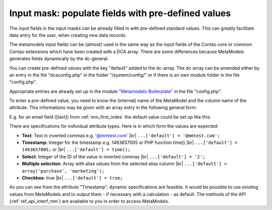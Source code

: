 .. _rst_cookbook_panels_default-values:

Input mask: populate fields with pre-defined values
===================================================

The input fields in the input masks can be already filled in with pre-defined standard values. This can greatly facilitate data entry for the user, when creating new data records. 

The metamodels input fields can be (almost) used in the same way as the input fields of the Contao core or common Contao extensions which have been created with a DCA array.
There are some differences because MetaModels generates fields dynamically by the dc-general.

You can create pre-defined values with the key "default" added to the dc-array.
The dc-array can be amended either by an entry in the file "dcaconfig.php" in the folder "/system/config/" or if there is an own module folder in the file "config.php". 

Appropriate entries are already set up in the module `"Metamodels-Boilerplate" <https://github.com/MetaModels/boilerplate>`_
in the file "config.php".

To enter a pre-defined value, you need to know the (internal) name of the MetaModel and the column name of the attribute. This informations may be given with an array entry in the following general form:

.. code-block:: php
   :linenos:
   
   <?php
   $GLOBALS['TL_DCA']['<MM-Table-Name>']['fields']['<Field-Column-Name>']['default'] = <Value>;

E.g. for an email field ([text]) from :ref:`mm_first_index` the default value could be set up like this:

.. code-block:: php
   :linenos:
   
   <?php
   $GLOBALS['TL_DCA']['mm_employeelist']['fields']['email']['default'] = '@mmtest.com';


There are specifications for individual attribute types. Here is in which form the values are expected:


* **Text**: Text in inverted commas e.g. '@mmtest.com' |br|
  ``...['default'] = '@mmtest.com';``
* **Timestamp**: Integer for the timestamp e.g. 1463657005 or PHP function time() |br|
  ``...['default'] = 1463657005;`` or |br|
  ``...['default'] = time();``
* **Select**: Integer of the ID of the value in inverted commas |br|
  ``...['default'] = '2';``
* **Multiple selection**: Array with alias values from the selected alias column |br|
  ``...['default'] = array('purchase', 'marketing');``
* **Checkbox**: true |br|
  ``...['default'] = true;``


As you can see from the attribute "Timestamp", dynamic specifications are feasible. It would be possible to use existing values from MetaModels and to output them  - if necessary with a calculation - as default.
The methods of the API (:ref:`ref_api_interf_mm`) are available to you in order to access MetaModels.


.. |br| raw:: html

   <br />
